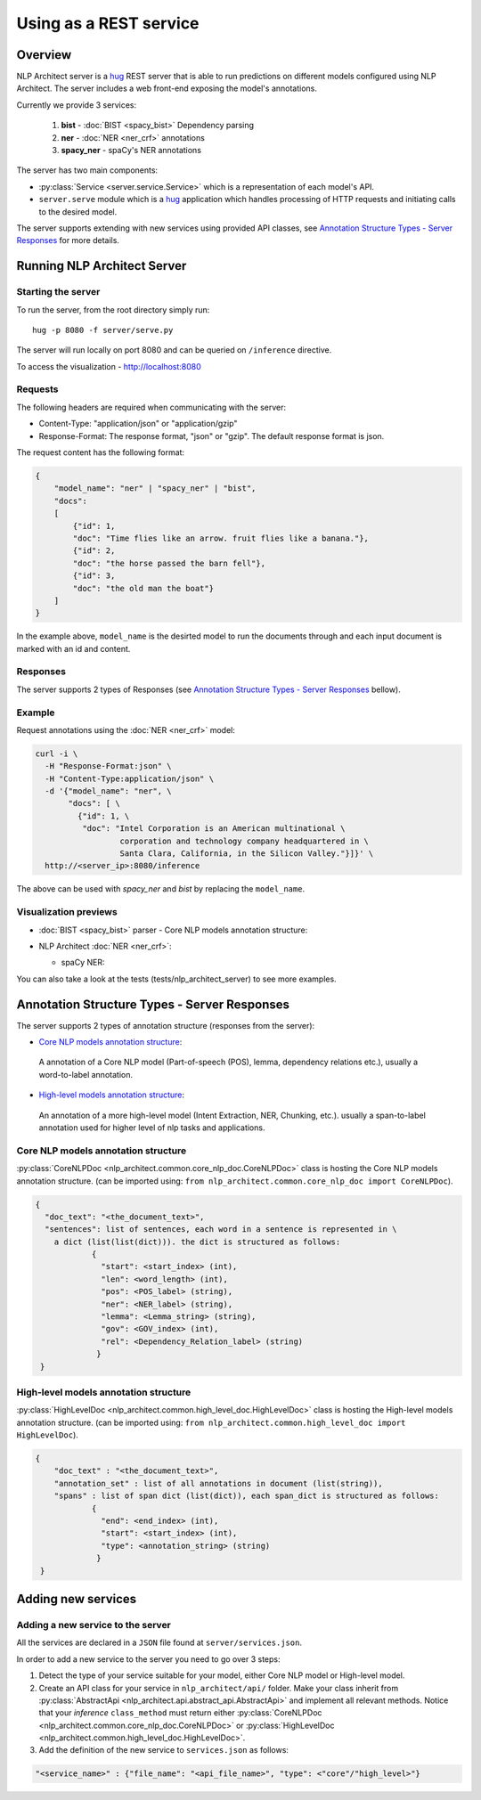 .. ---------------------------------------------------------------------------
.. Copyright 2016-2018 Intel Corporation
..
.. Licensed under the Apache License, Version 2.0 (the "License");
.. you may not use this file except in compliance with the License.
.. You may obtain a copy of the License at
..
..      http://www.apache.org/licenses/LICENSE-2.0
..
.. Unless required by applicable law or agreed to in writing, software
.. distributed under the License is distributed on an "AS IS" BASIS,
.. WITHOUT WARRANTIES OR CONDITIONS OF ANY KIND, either express or implied.
.. See the License for the specific language governing permissions and
.. limitations under the License.
.. ---------------------------------------------------------------------------

Using as a REST service
#######################


Overview
========
NLP Architect server is a `hug <http://www.hug.rest/>`_ REST server that is
able to run predictions on different models configured using NLP Architect.
The server includes a web front-end exposing the model's annotations.

Currently we provide 3 services:

 1. **bist** - :doc:`BIST <spacy_bist>` Dependency parsing
 2. **ner** - :doc:`NER <ner_crf>` annotations
 3. **spacy_ner** - spaCy's NER annotations

The server has two main components:

- :py:class:`Service <server.service.Service>` which is a representation of each model's API.
- ``server.serve`` module which is a `hug <http://www.hug.rest/>`_ application which handles processing of HTTP requests and initiating calls to the desired model.

The server supports extending with new services using provided API classes, see `Annotation Structure Types - Server Responses`_ for more details.

Running NLP Architect Server
============================
Starting the server
-------------------
To run the server, from the root directory simply run::

  hug -p 8080 -f server/serve.py

The server will run locally on port 8080 and can be queried on ``/inference`` directive.

To access the visualization - http://localhost:8080

Requests
--------
The following headers are required when communicating with the server:

- Content-Type: "application/json" or "application/gzip"
- Response-Format: The response format, "json" or "gzip". The default response format is json.

The request content has the following format:

.. code:: json

    {
        "model_name": "ner" | "spacy_ner" | "bist",
        "docs":
        [
            {"id": 1,
            "doc": "Time flies like an arrow. fruit flies like a banana."},
            {"id": 2,
            "doc": "the horse passed the barn fell"},
            {"id": 3,
            "doc": "the old man the boat"}
        ]
    }

In the example above, ``model_name`` is the desirted model to run the documents through and each input document is marked with an id and content.

Responses
---------
The server supports 2 types of Responses (see `Annotation Structure Types - Server Responses`_ bellow).

Example
-------

Request annotations using the :doc:`NER <ner_crf>` model:

.. code:: json

    curl -i \
      -H "Response-Format:json" \
      -H "Content-Type:application/json" \
      -d '{"model_name": "ner", \
           "docs": [ \
             {"id": 1, \
              "doc": "Intel Corporation is an American multinational \
                      corporation and technology company headquartered in \
                      Santa Clara, California, in the Silicon Valley."}]}' \
      http://<server_ip>:8080/inference

The above can be used with `spacy_ner` and `bist` by replacing the ``model_name``.

Visualization previews
----------------------

- :doc:`BIST <spacy_bist>` parser - Core NLP models annotation structure:

  .. image :: assets/bist_service.png

- NLP Architect :doc:`NER <ner_crf>`:

  .. image :: assets/ner_service.png

  - spaCy NER:

  .. image :: assets/spacy_ner_service.png

You can also take a look at the tests (tests/nlp_architect_server) to see more examples.

Annotation Structure Types - Server Responses
=============================================
The server supports 2 types of annotation structure (responses from the server):

-  `Core NLP models annotation structure`_:
  A annotation of a Core NLP model (Part-of-speech (POS), lemma, dependency relations etc.), usually a word-to-label annotation.

-  `High-level models annotation structure`_:
  An annotation of a more high-level model (Intent Extraction, NER, Chunking, etc.). usually a span-to-label annotation used for higher level of nlp tasks and applications.


Core NLP models annotation structure
------------------------------------
:py:class:`CoreNLPDoc <nlp_architect.common.core_nlp_doc.CoreNLPDoc>` class is hosting the Core NLP models annotation structure.
(can be imported using: ``from nlp_architect.common.core_nlp_doc import CoreNLPDoc``).

.. code:: json

  {
    "doc_text": "<the_document_text>",
    "sentences": list of sentences, each word in a sentence is represented in \
      a dict (list(list(dict))). the dict is structured as follows:
              {
                "start": <start_index> (int),
                "len": <word_length> (int),
                "pos": <POS_label> (string),
                "ner": <NER_label> (string),
                "lemma": <Lemma_string> (string),
                "gov": <GOV_index> (int),
                "rel": <Dependency_Relation_label> (string)
               }
   }

High-level models annotation structure
--------------------------------------
:py:class:`HighLevelDoc <nlp_architect.common.high_level_doc.HighLevelDoc>` class is hosting the High-level models annotation structure.
(can be imported using: ``from nlp_architect.common.high_level_doc import HighLevelDoc``).

.. code:: json

  {
      "doc_text" : "<the_document_text>",
      "annotation_set" : list of all annotations in document (list(string)),
      "spans" : list of span dict (list(dict)), each span_dict is structured as follows:
              {
                "end": <end_index> (int),
                "start": <start_index> (int),
                "type": <annotation_string> (string)
               }
   }

Adding new services
===================
Adding a new service to the server
----------------------------------
All the services are declared in a ``JSON`` file found at ``server/services.json``.

In order to add a new service to the server you need to go over 3 steps:

1. Detect the type of your service suitable for your model, either Core NLP model or High-level model.
2. Create an API class for your service in  ``nlp_architect/api/`` folder. Make your class inherit from :py:class:`AbstractApi <nlp_architect.api.abstract_api.AbstractApi>` and implement all relevant methods. Notice that your `inference` ``class_method`` must return either :py:class:`CoreNLPDoc <nlp_architect.common.core_nlp_doc.CoreNLPDoc>` or :py:class:`HighLevelDoc <nlp_architect.common.high_level_doc.HighLevelDoc>`.

3. Add the definition of the new service to ``services.json`` as follows:

.. code:: json

    "<service_name>" : {"file_name": "<api_file_name>", "type": <"core"/"high_level>"}
